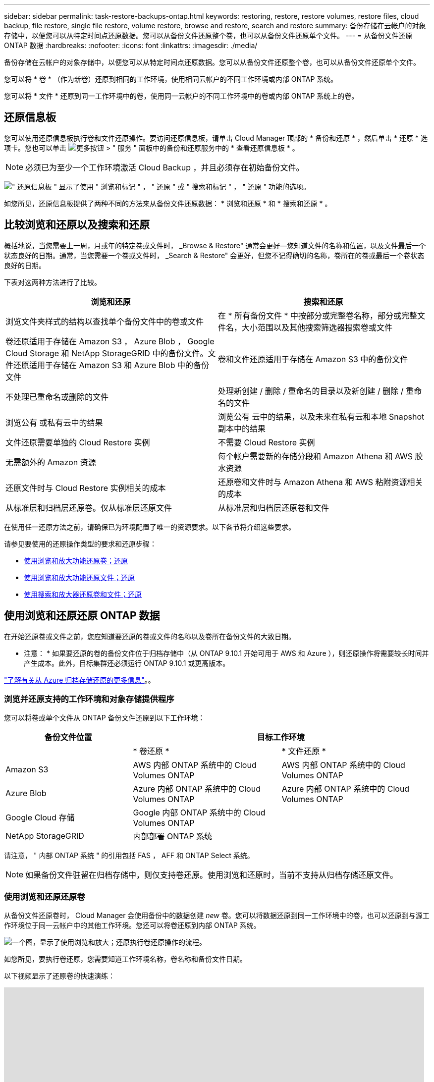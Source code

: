 ---
sidebar: sidebar 
permalink: task-restore-backups-ontap.html 
keywords: restoring, restore, restore volumes, restore files, cloud backup, file restore, single file restore, volume restore, browse and restore, search and restore 
summary: 备份存储在云帐户的对象存储中，以便您可以从特定时间点还原数据。您可以从备份文件还原整个卷，也可以从备份文件还原单个文件。 
---
= 从备份文件还原 ONTAP 数据
:hardbreaks:
:nofooter: 
:icons: font
:linkattrs: 
:imagesdir: ./media/


[role="lead"]
备份存储在云帐户的对象存储中，以便您可以从特定时间点还原数据。您可以从备份文件还原整个卷，也可以从备份文件还原单个文件。

您可以将 * 卷 * （作为新卷）还原到相同的工作环境，使用相同云帐户的不同工作环境或内部 ONTAP 系统。

您可以将 * 文件 * 还原到同一工作环境中的卷，使用同一云帐户的不同工作环境中的卷或内部 ONTAP 系统上的卷。



== 还原信息板

您可以使用还原信息板执行卷和文件还原操作。要访问还原信息板，请单击 Cloud Manager 顶部的 * 备份和还原 * ，然后单击 * 还原 * 选项卡。您也可以单击 image:screenshot_gallery_options.gif["更多按钮"] > " 服务 " 面板中的备份和还原服务中的 * 查看还原信息板 * 。


NOTE: 必须已为至少一个工作环境激活 Cloud Backup ，并且必须存在初始备份文件。

image:screenshot_restore_dashboard.png["\" 还原信息板 \" 显示了使用 \" 浏览和标记 \" ， \" 还原 \" 或 \" 搜索和标记 \" ， \" 还原 \" 功能的选项。"]

如您所见，还原信息板提供了两种不同的方法来从备份文件还原数据： * 浏览和还原 * 和 * 搜索和还原 * 。



== 比较浏览和还原以及搜索和还原

概括地说，当您需要上一周，月或年的特定卷或文件时， _Browse & Restore" 通常会更好—您知道文件的名称和位置，以及文件最后一个状态良好的日期。通常，当您需要一个卷或文件时， _Search & Restore" 会更好，但您不记得确切的名称，卷所在的卷或最后一个卷状态良好的日期。

下表对这两种方法进行了比较。

[cols="50,50"]
|===
| 浏览和还原 | 搜索和还原 


| 浏览文件夹样式的结构以查找单个备份文件中的卷或文件 | 在 * 所有备份文件 * 中按部分或完整卷名称，部分或完整文件名，大小范围以及其他搜索筛选器搜索卷或文件 


| 卷还原适用于存储在 Amazon S3 ， Azure Blob ， Google Cloud Storage 和 NetApp StorageGRID 中的备份文件。文件还原适用于存储在 Amazon S3 和 Azure Blob 中的备份文件 | 卷和文件还原适用于存储在 Amazon S3 中的备份文件 


| 不处理已重命名或删除的文件 | 处理新创建 / 删除 / 重命名的目录以及新创建 / 删除 / 重命名的文件 


| 浏览公有 或私有云中的结果 | 浏览公有 云中的结果，以及未来在私有云和本地 Snapshot 副本中的结果 


| 文件还原需要单独的 Cloud Restore 实例 | 不需要 Cloud Restore 实例 


| 无需额外的 Amazon 资源 | 每个帐户需要新的存储分段和 Amazon Athena 和 AWS 胶水资源 


| 还原文件时与 Cloud Restore 实例相关的成本 | 还原卷和文件时与 Amazon Athena 和 AWS 粘附资源相关的成本 


| 从标准层和归档层还原卷。仅从标准层还原文件 | 从标准层和归档层还原卷和文件 
|===
在使用任一还原方法之前，请确保已为环境配置了唯一的资源要求。以下各节将介绍这些要求。

请参见要使用的还原操作类型的要求和还原步骤：

* <<Restoring volumes using Browse & Restore,使用浏览和放大功能还原卷；还原>>
* <<Restoring ONTAP files using Browse & Restore,使用浏览和放大功能还原文件；还原>>
* <<Restoring volumes and files using Search & Restore,使用搜索和放大器还原卷和文件；还原>>




== 使用浏览和还原还原 ONTAP 数据

在开始还原卷或文件之前，您应知道要还原的卷或文件的名称以及卷所在备份文件的大致日期。

* 注意： * 如果要还原的卷的备份文件位于归档存储中（从 ONTAP 9.10.1 开始可用于 AWS 和 Azure ），则还原操作将需要较长时间并产生成本。此外，目标集群还必须运行 ONTAP 9.10.1 或更高版本。

link:reference-azure-backup-tiers.html["了解有关从 Azure 归档存储还原的更多信息"]。。



=== 浏览并还原支持的工作环境和对象存储提供程序

您可以将卷或单个文件从 ONTAP 备份文件还原到以下工作环境：

[cols="30,35,35"]
|===
| 备份文件位置 2+| 目标工作环境 


|  | * 卷还原 * | * 文件还原 * 


| Amazon S3 | AWS 内部 ONTAP 系统中的 Cloud Volumes ONTAP | AWS 内部 ONTAP 系统中的 Cloud Volumes ONTAP 


| Azure Blob | Azure 内部 ONTAP 系统中的 Cloud Volumes ONTAP | Azure 内部 ONTAP 系统中的 Cloud Volumes ONTAP 


| Google Cloud 存储 | Google 内部 ONTAP 系统中的 Cloud Volumes ONTAP |  


| NetApp StorageGRID | 内部部署 ONTAP 系统 |  
|===
请注意， " 内部 ONTAP 系统 " 的引用包括 FAS ， AFF 和 ONTAP Select 系统。


NOTE: 如果备份文件驻留在归档存储中，则仅支持卷还原。使用浏览和还原时，当前不支持从归档存储还原文件。



=== 使用浏览和还原还原卷

从备份文件还原卷时， Cloud Manager 会使用备份中的数据创建 _new_ 卷。您可以将数据还原到同一工作环境中的卷，也可以还原到与源工作环境位于同一云帐户中的其他工作环境。您还可以将卷还原到内部 ONTAP 系统。

image:diagram_browse_restore_volume.png["一个图，显示了使用浏览和放大；还原执行卷还原操作的流程。"]

如您所见，要执行卷还原，您需要知道工作环境名称，卷名称和备份文件日期。

以下视频显示了还原卷的快速演练：

video::9Og5agUWyRk[youtube, width=848,height=480,end=164]
.步骤
. 选择 * 备份和还原 * 服务。
. 单击 * 还原 * 选项卡，此时将显示还原信息板。
. 在 _Browse & Restore_ 部分中，单击 * 还原卷 * 。
+
image:screenshot_restore_volume_selection.png["从还原信息板中选择还原卷按钮的屏幕截图。"]

. 在 _Select Source" 页面中，导航到要还原的卷的备份文件。选择 * 工作环境 * ， * 卷 * 以及具有要还原的日期 / 时间戳的 * 备份 * 文件。
+
image:screenshot_restore_select_volume_snapshot.png["选择要还原的工作环境，卷和卷备份文件的屏幕截图。"]

. 单击 * 继续 * 。
. 在 _Select Destination_ 页面中，选择要还原卷的 * 工作环境 * 。
+
image:screenshot_restore_select_work_env_volume.png["为要还原的卷选择目标工作环境的屏幕截图。"]

. 如果您选择内部 ONTAP 系统，但尚未配置与对象存储的集群连接，则系统会提示您输入追加信息：
+
** 从 Amazon S3 还原时，请选择目标卷所在 ONTAP 集群中的 IP 空间，输入您创建的用户的访问密钥和机密密钥，以便为 ONTAP 集群授予对 S3 存储分段的访问权限。 此外，还可以选择一个专用 VPC 端点来实现安全数据传输。
** 从 Azure Blob 还原时，请选择目标卷所在的 ONTAP 集群中的 IP 空间，选择 Azure 订阅以访问对象存储，并可选择通过选择 vNet 和子网选择用于安全数据传输的私有端点。
** 从 Google Cloud Storage 还原时，请选择 Google Cloud Project 以及访问密钥和机密密钥以访问对象存储，备份存储所在的区域以及目标卷所在的 ONTAP 集群中的 IP 空间。
** 从 StorageGRID 还原时，请选择访问对象存储所需的访问密钥和机密密钥，以及目标卷所在的 ONTAP 集群中的 IP 空间。


. 输入要用于还原的卷的名称，然后选择此卷要驻留的 Storage VM 。默认情况下，使用 * <source_volume_name>_Restore* 作为卷名称。
+
image:screenshot_restore_new_vol_name.png["输入要还原的新卷名称的屏幕截图。"]

+
只有在将卷还原到内部 ONTAP 系统时，您才能选择卷将用于其容量的聚合。

+
如果您要从位于归档存储层（从 ONTAP 9.10.1 开始提供）中的备份文件还原卷，则可以选择还原优先级。

+
link:reference-azure-backup-tiers.html#restoring-data-from-archival-storage["了解有关从 Azure 归档存储还原的更多信息"]。。

. 单击 * 还原 * ，您将返回到还原信息板，以便查看还原操作的进度。


Cloud Manager 会根据您选择的备份创建一个新卷。您可以 link:task-manage-backups-ontap.html["管理此新卷的备份设置"] 根据需要。

请注意，从归档存储中的备份文件还原卷可能需要数分钟或数小时，具体取决于归档层和还原优先级。您可以单击 * 作业监控 * 选项卡查看还原进度。



=== 使用浏览和还原还原 ONTAP 文件

如果您只需要从一个卷还原几个文件，则可以选择还原单个文件，而不是还原整个卷。您可以将文件还原到同一工作环境中的现有卷，也可以还原到使用同一云帐户的不同工作环境。您还可以将文件还原到内部 ONTAP 系统上的卷。

如果选择多个文件，则所有文件都将还原到您选择的同一目标卷。如果要将文件还原到不同的卷，则需要多次运行还原过程。


TIP: 如果备份文件驻留在归档存储中，则无法还原单个文件。在这种情况下，您可以从尚未归档的较新备份文件还原文件，也可以使用搜索和还原还原文件，或者从归档的备份还原整个卷，然后访问所需的文件。



==== 前提条件

* 要执行文件还原操作， Cloud Volumes ONTAP 或内部 ONTAP 系统中的 ONTAP 版本必须为 9.6 或更高版本。
* 从备份文件还原单个文件使用单独的还原实例 / 虚拟机。请参见 link:task-backup-to-s3.html#requirements["AWS 要求"] 或  以确保您的环境已准备就绪。
* 还原文件还要求向为 Cloud Manager 提供权限的用户角色添加特定的 AWS EC2 权限。 link:task-backup-onprem-to-aws.html#preparing-amazon-s3-for-backups["确保已正确配置所有权限"]。
* AWS 跨帐户还原需要在 AWS 控制台中手动执行操作。请参见 AWS 主题 https://docs.aws.amazon.com/AmazonS3/latest/dev/example-walkthroughs-managing-access-example2.html["授予跨帐户存储分段权限"^] 了解详细信息。




==== 文件还原过程

此过程如下所示：

. 如果要从卷备份中还原一个或多个文件，请单击 * 还原 * 选项卡，单击 _Browse & Restore_ 下的 * 还原文件 * ，然后选择文件所在的备份文件。
. 还原实例将启动并显示选定备份文件中的文件夹和文件。
+
* 注意： * 首次还原文件时，还原实例将部署在云提供商的环境中。

. 选择要从该备份还原的一个或多个文件。
. 选择要还原文件的位置（工作环境，卷和文件夹），然后单击 * 还原 * 。
. 文件将被还原，然后关闭还原实例，以便在一段时间不活动后节省成本。


image:diagram_browse_restore_file.png["一个图，显示了使用浏览和放大；还原执行文件还原操作的流程。"]

如您所见，要执行文件还原，您需要知道工作环境名称，卷名称，备份文件日期和文件名。



==== 使用浏览和还原还原文件

按照以下步骤将文件从卷备份还原到卷。您应知道要用于还原文件的卷名称和备份文件的日期。此功能使用实时浏览功能，以便您可以查看每个备份文件中的目录和文件列表。

以下视频显示了还原单个文件的快速演练：

video::9Og5agUWyRk[youtube, width=848,height=480,start=165]
.步骤
. 选择 * 备份和还原 * 服务。
. 单击 * 还原 * 选项卡，此时将显示还原信息板。
. 在 _Browse & Restore_ 部分中，单击 * 还原文件 * 。
+
image:screenshot_restore_files_selection.png["从还原信息板中选择还原文件按钮的屏幕截图。"]

. 在 _Select Source" 页面中，导航到包含要还原的文件的卷的备份文件。选择具有要从中还原文件的日期 / 时间戳的 * 工作环境 * ， * 卷 * 和 * 备份 * 。
+
image:screenshot_restore_select_source.png["为要还原的文件选择卷和备份的屏幕截图。"]

. 单击 * 继续 * ，此时将启动还原实例。几分钟后，还原实例将显示卷备份中的文件夹和文件列表。
+
* 注意： * 首次还原文件时，还原实例会部署在云提供商的环境中，因此，首次执行此步骤可能需要几分钟的时间。

+
image:screenshot_restore_select_files.png["选择文件页面的屏幕截图，用于导航到要还原的文件。"]

. 在 _Select Files_ 页面中，选择要还原的一个或多个文件，然后单击 * 继续 * 。要帮助您查找文件，请执行以下操作：
+
** 如果看到文件名，可以单击它。
** 您可以单击搜索图标并输入文件的名称以直接导航到该文件。
** 您可以使用在文件夹中向下导航级别 image:button_subfolder.png[""] 按钮以查找文件。
+
选择文件时，这些文件将添加到页面左侧，以便您可以查看已选择的文件。如果需要，您可以单击文件名旁边的 * x * 来从此列表中删除文件。



. 在 _Select Destination_ 页面中，选择要还原文件的 * 工作环境 * 。
+
image:screenshot_restore_select_work_env.png["为要还原的文件选择目标工作环境的屏幕截图。"]

+
如果选择内部集群，但尚未配置与对象存储的集群连接，则系统会提示您输入追加信息：

+
** 从 Amazon S3 还原时，输入目标卷所在 ONTAP 集群中的 IP 空间以及访问对象存储所需的 AWS 访问密钥和机密密钥。
** 从 Azure Blob 还原时，输入目标卷所在 ONTAP 集群中的 IP 空间。


. 然后选择 * 卷 * 和 * 文件夹 * 以还原文件。
+
image:screenshot_restore_select_dest.png["为要还原的文件选择卷和文件夹的屏幕截图。"]

+
还原文件时，您可以选择一些位置选项。

+
** 选择 * 选择目标文件夹 * 后，如上所示：
+
*** 您可以选择任何文件夹。
*** 您可以将鼠标悬停在某个文件夹上并单击 image:button_subfolder.png[""] 在行末尾展开以深入到子文件夹，然后选择一个文件夹。


** 如果选择的目标工作环境和卷与源文件所在的位置相同，则可以选择 * 维护源文件夹路径 * 将文件或所有文件还原到源结构中存在的同一文件夹。所有相同的文件夹和子文件夹都必须已存在；不会创建文件夹。


. 单击 * 还原 * ，您将返回到还原信息板，以便查看还原操作的进度。您也可以单击 * 作业监控 * 选项卡查看还原进度。


还原实例在一段时间处于非活动状态后会关闭，以节省您的资金，以便只有在处于活动状态时才会产生成本。



== 使用搜索和还原还原 ONTAP 数据

您可以使用搜索和还原从备份文件还原卷或单个文件。通过搜索和还原，您可以从存储在云存储上的特定提供商的所有备份中搜索特定卷或文件，然后执行还原。您无需知道确切的工作环境名称或卷名称 - 搜索将查看所有卷备份文件。

从备份文件还原卷时， Cloud Manager 会使用备份中的数据创建 _new_ 卷。您可以将数据还原为同一工作环境中的卷，也可以还原到与源工作环境位于同一云帐户中的其他工作环境。您还可以将卷还原到内部 ONTAP 系统。

您可以将文件还原到原始卷位置，同一工作环境中的其他卷或使用同一云帐户的其他工作环境。您还可以将文件还原到内部 ONTAP 系统上的卷。

如果要还原的卷的备份文件驻留在归档存储中（从 ONTAP 9.10.1 开始可用于 AWS ），则还原操作将需要较长的时间并产生额外成本。请注意，目标集群也必须运行 ONTAP 9.10.1 或更高版本。

link:reference-aws-backup-tiers.html["了解有关从 AWS 归档存储还原的更多信息"]。

开始之前，您应了解要还原的卷或文件的名称或位置。

以下视频显示了还原单个文件的快速演练：

video::RZktLe32hhQ[youtube, width=848,height=480]


=== 搜索和还原支持的工作环境和对象存储提供程序

您可以将卷或单个文件从 ONTAP 备份文件还原到以下工作环境：

[cols="25,40,40"]
|===
| 备份文件位置 2+| 目标工作环境 


|  | * 卷还原 * | * 文件还原 * 


| Amazon S3 | AWS 内部 ONTAP 系统中的 Cloud Volumes ONTAP | AWS 内部 ONTAP 系统中的 Cloud Volumes ONTAP 
|===
未来版本将支持更多云提供商。

请注意， " 内部 ONTAP 系统 " 的引用包括 FAS ， AFF 和 ONTAP Select 系统。



=== 前提条件

* 集群要求：
+
** ONTAP 版本必须为 9.8 或更高版本。
** 卷所在的 Storage VM （ SVM ）必须已配置数据 LIF 。
** 必须在卷上启用 NFS 。
** 必须在 SVM 上激活 SnapDiff RPC 服务器。在工作环境中启用索引时， Cloud Manager 会自动执行此操作。


* AWS 要求：
+
** 必须将特定的 Amazon Athena ， AWS glue 和 AWS S3 权限添加到为 Cloud Manager 提供权限的用户角色中。 link:task-backup-onprem-to-aws.html#preparing-amazon-s3-for-backups["确保已正确配置所有权限"]。






=== 搜索和还原过程

此过程如下所示：

. 在使用搜索和还原之前，您需要在要从中还原卷或文件的每个源工作环境上启用 " 索引编制 " 。这样，索引目录就可以跟踪每个卷的备份文件。它可以在提供数据的 SVM 上启用 SnapDiff v3 ，并配置新的 S3 存储分段和 https://aws.amazon.com/athena/faqs/["Amazon Athena 交互式查询服务"^] 和。
. 如果要从卷备份还原卷或文件，请在 _Search & Restore_ 下单击 * 搜索和还原 * 。
. 按部分或完整卷名称，部分或完整文件名，大小范围，创建日期范围和其他搜索筛选器输入卷或文件的搜索条件，然后单击 * 搜索 * 。
+
搜索结果页面将显示具有符合搜索条件的文件或卷的所有备份文件。

. 单击要用于还原卷或文件的备份文件的 * 查看所有备份 * ，然后在要使用的实际备份文件上单击 * 还原 * 。
. 选择要还原卷或文件的位置，然后单击 * 还原 * 。
. 卷或文件已还原。


image:diagram_search_restore_vol_file.png["一个示意图，用于显示使用 Search &amp ； Restore 执行卷或文件还原操作的流程。"]

如您所见，您实际上只需要知道部分卷或文件名，而 Cloud backup 会搜索与您的搜索匹配的所有备份文件。



=== 为每个工作环境启用索引目录

在使用搜索和还原之前，您需要在计划从中还原卷或文件的每个源工作环境上启用 " 索引编制 " 。这样，索引目录就可以跟踪每个卷和每个备份文件，从而使搜索非常快速高效。

启用此功能后， Cloud Backup 会在 SVM 上为卷启用 SnapDiff v3 ，并创建一个新的存储分段，用于配置 Amazon Athena 交互式查询服务和 AWS 无胶水服务器数据集成服务。

如果您的工作环境已启用索引，请转到下一节以还原数据。

要为工作环境启用索引编制，请执行以下操作：

* 如果尚未为工作环境编制索引，请在 "Restore Dashboard" 中的 _Search & Restore_ 下，单击 * 为工作环境启用索引 * ，然后单击 * 为工作环境启用索引 * 。
* 如果至少有一个工作环境已编制索引，请在 "Restore Dashboard" 中的 "_Search & Restore" 下，单击 * 索引设置 * ，然后单击 * 为工作环境启用索引 * 。


配置完所有服务并激活索引目录后，工作环境将显示为 "Active" 。

image:screenshot_restore_enable_indexing.png["显示已激活索引目录的工作环境的屏幕截图。"]

根据工作环境中卷的大小以及云中备份文件的数量，初始索引编制过程可能需要长达一小时的时间。之后，它会每小时更新一次，并进行增量更改以保持最新。



=== 使用搜索和还原还原卷和文件

你先请 <<Enabling the Indexed Catalog for each working environment,已为您的工作环境启用索引编制>>，您可以使用搜索和还原来还原卷或文件。这样，您就可以使用多种筛选器来查找要从所有备份文件还原的确切文件或卷。

.步骤
. 选择 * 备份和还原 * 服务。
. 单击 * 还原 * 选项卡，此时将显示还原信息板。
. 在 _Search & Restore_ 部分中，单击 * 搜索和还原 * 。
+
image:screenshot_restore_start_search_restore.png["从还原信息板中选择搜索和放大器；还原按钮的屏幕截图。"]

. 在 Search & Restore 页面中：
+
.. 在搜索栏中，输入完整或部分卷名称或文件名。
.. 在筛选器区域中，选择筛选条件。例如，您可以选择数据所在的工作环境和文件类型，例如 .doc 文件。


. 单击 * 搜索 * ，搜索结果区域将显示具有与您的搜索匹配的文件或卷的所有位置。
+
image:screenshot_restore_step1_search_restore.png["显示搜索条件和搜索结果的屏幕截图，位于 Search &amp ； Restore 页面上。"]

. 单击 * 查看所有备份 * 以查看包含要还原的数据的位置，以显示包含卷或文件的所有备份文件。
+
image:screenshot_restore_step2_search_restore.png["显示如何查看符合搜索条件的所有备份的屏幕截图。"]

. 单击要用于还原卷或文件的备份文件的 * 还原 * 。
. 选择要还原卷或文件的位置，然后单击 * 还原 * 。
+
** 对于文件，您可以还原到原始位置，也可以选择其他位置
** 对于卷，您可以选择位置。




卷或文件将还原，您将返回到还原信息板，以便查看还原操作的进度。您也可以单击 * 作业监控 * 选项卡查看还原进度。

对于已还原的卷，您可以 link:task-manage-backups-ontap.html["管理此新卷的备份设置"] 根据需要。
